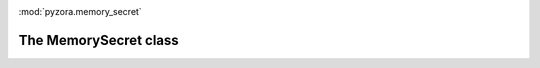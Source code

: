 .. image:: _static/pyzora.svg

:mod:`pyzora.memory_secret`

The MemorySecret class
========================
